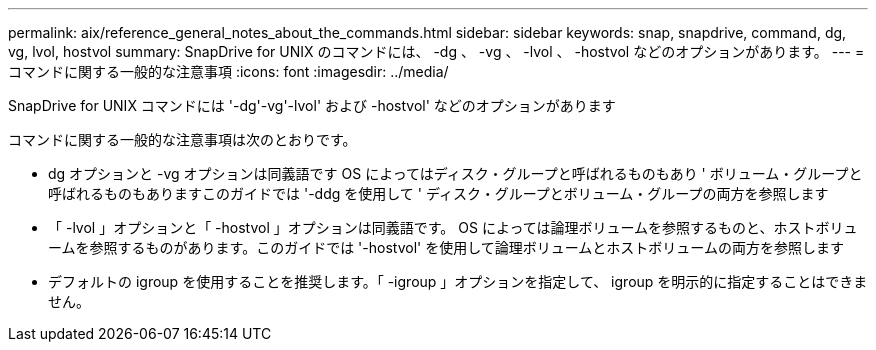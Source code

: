 ---
permalink: aix/reference_general_notes_about_the_commands.html 
sidebar: sidebar 
keywords: snap, snapdrive, command, dg, vg, lvol, hostvol 
summary: SnapDrive for UNIX のコマンドには、 -dg 、 -vg 、 -lvol 、 -hostvol などのオプションがあります。 
---
= コマンドに関する一般的な注意事項
:icons: font
:imagesdir: ../media/


[role="lead"]
SnapDrive for UNIX コマンドには '-dg'-vg'-lvol' および -hostvol' などのオプションがあります

コマンドに関する一般的な注意事項は次のとおりです。

* dg オプションと -vg オプションは同義語です OS によってはディスク・グループと呼ばれるものもあり ' ボリューム・グループと呼ばれるものもありますこのガイドでは '-ddg を使用して ' ディスク・グループとボリューム・グループの両方を参照します
* 「 -lvol 」オプションと「 -hostvol 」オプションは同義語です。 OS によっては論理ボリュームを参照するものと、ホストボリュームを参照するものがあります。このガイドでは '-hostvol' を使用して論理ボリュームとホストボリュームの両方を参照します
* デフォルトの igroup を使用することを推奨します。「 -igroup 」オプションを指定して、 igroup を明示的に指定することはできません。

